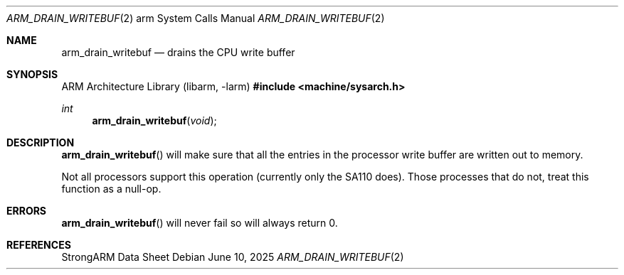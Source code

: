 .\"	$OpenBSD: arm_drain_writebuf.2,v 1.6 2025/06/10 12:52:51 schwarze Exp $
.\"	$NetBSD: arm_drain_writebuf.2,v 1.3 2004/02/13 09:56:47 wiz Exp $
.\"
.\" Copyright (c) 1997 Mark Brinicombe
.\" All rights reserved.
.\"
.\" Redistribution and use in source and binary forms, with or without
.\" modification, are permitted provided that the following conditions
.\" are met:
.\" 1. Redistributions of source code must retain the above copyright
.\"    notice, this list of conditions and the following disclaimer.
.\" 2. Redistributions in binary form must reproduce the above copyright
.\"    notice, this list of conditions and the following disclaimer in the
.\"    documentation and/or other materials provided with the distribution.
.\" 3. All advertising materials mentioning features or use of this software
.\"    must display the following acknowledgement:
.\"	This product includes software developed by Mark Brinicombe
.\" 4. Neither the name of the University nor the names of its contributors
.\"    may be used to endorse or promote products derived from this software
.\"    without specific prior written permission.
.\"
.\" THIS SOFTWARE IS PROVIDED BY THE AUTHOR AND CONTRIBUTORS ``AS IS'' AND
.\" ANY EXPRESS OR IMPLIED WARRANTIES, INCLUDING, BUT NOT LIMITED TO, THE
.\" IMPLIED WARRANTIES OF MERCHANTABILITY AND FITNESS FOR A PARTICULAR PURPOSE
.\" ARE DISCLAIMED.  IN NO EVENT SHALL THE AUTHOR OR CONTRIBUTORS BE LIABLE
.\" FOR ANY DIRECT, INDIRECT, INCIDENTAL, SPECIAL, EXEMPLARY, OR CONSEQUENTIAL
.\" DAMAGES (INCLUDING, BUT NOT LIMITED TO, PROCUREMENT OF SUBSTITUTE GOODS
.\" OR SERVICES; LOSS OF USE, DATA, OR PROFITS; OR BUSINESS INTERRUPTION)
.\" HOWEVER CAUSED AND ON ANY THEORY OF LIABILITY, WHETHER IN CONTRACT, STRICT
.\" LIABILITY, OR TORT (INCLUDING NEGLIGENCE OR OTHERWISE) ARISING IN ANY WAY
.\" OUT OF THE USE OF THIS SOFTWARE, EVEN IF ADVISED OF THE POSSIBILITY OF
.\" SUCH DAMAGE.
.\"
.Dd $Mdocdate: June 10 2025 $
.Dt ARM_DRAIN_WRITEBUF 2 arm
.Os
.Sh NAME
.Nm arm_drain_writebuf
.Nd drains the CPU write buffer
.Sh SYNOPSIS
.Lb libarm
.In machine/sysarch.h
.Ft int
.Fn arm_drain_writebuf void
.Sh DESCRIPTION
.Fn arm_drain_writebuf
will make sure that all the entries in the processor write buffer are
written out to memory.
.Pp
Not all processors support this operation (currently only the SA110 does).
Those processes that do not, treat this function as a null-op.
.Sh ERRORS
.Fn arm_drain_writebuf
will never fail so will always return 0.
.Sh REFERENCES
StrongARM Data Sheet
